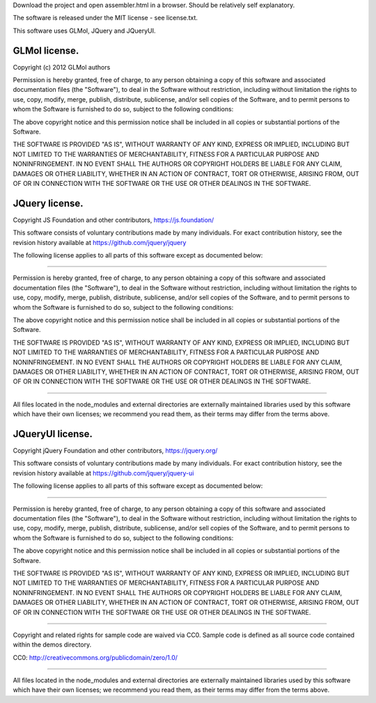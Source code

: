 Download the project and open assembler.html in a browser. Should be relatively self explanatory.

The software is released under the MIT license - see license.txt.

This software uses GLMol, JQuery and JQueryUI.

GLMol license.
--------------

Copyright (c) 2012 GLMol authors

Permission is hereby granted, free of charge, to any person obtaining a copy
of this software and associated documentation files (the "Software"), to deal
in the Software without restriction, including without limitation the rights
to use, copy, modify, merge, publish, distribute, sublicense, and/or sell
copies of the Software, and to permit persons to whom the Software is
furnished to do so, subject to the following conditions:

The above copyright notice and this permission notice shall be included in all
copies or substantial portions of the Software.

THE SOFTWARE IS PROVIDED "AS IS", WITHOUT WARRANTY OF ANY KIND, EXPRESS OR
IMPLIED, INCLUDING BUT NOT LIMITED TO THE WARRANTIES OF MERCHANTABILITY,
FITNESS FOR A PARTICULAR PURPOSE AND NONINFRINGEMENT. IN NO EVENT SHALL THE
AUTHORS OR COPYRIGHT HOLDERS BE LIABLE FOR ANY CLAIM, DAMAGES OR OTHER
LIABILITY, WHETHER IN AN ACTION OF CONTRACT, TORT OR OTHERWISE, ARISING FROM,
OUT OF OR IN CONNECTION WITH THE SOFTWARE OR THE USE OR OTHER DEALINGS IN THE
SOFTWARE.


JQuery license.
---------------

Copyright JS Foundation and other contributors, https://js.foundation/

This software consists of voluntary contributions made by many
individuals. For exact contribution history, see the revision history
available at https://github.com/jquery/jquery

The following license applies to all parts of this software except as
documented below:

====

Permission is hereby granted, free of charge, to any person obtaining
a copy of this software and associated documentation files (the
"Software"), to deal in the Software without restriction, including
without limitation the rights to use, copy, modify, merge, publish,
distribute, sublicense, and/or sell copies of the Software, and to
permit persons to whom the Software is furnished to do so, subject to
the following conditions:

The above copyright notice and this permission notice shall be
included in all copies or substantial portions of the Software.

THE SOFTWARE IS PROVIDED "AS IS", WITHOUT WARRANTY OF ANY KIND,
EXPRESS OR IMPLIED, INCLUDING BUT NOT LIMITED TO THE WARRANTIES OF
MERCHANTABILITY, FITNESS FOR A PARTICULAR PURPOSE AND
NONINFRINGEMENT. IN NO EVENT SHALL THE AUTHORS OR COPYRIGHT HOLDERS BE
LIABLE FOR ANY CLAIM, DAMAGES OR OTHER LIABILITY, WHETHER IN AN ACTION
OF CONTRACT, TORT OR OTHERWISE, ARISING FROM, OUT OF OR IN CONNECTION
WITH THE SOFTWARE OR THE USE OR OTHER DEALINGS IN THE SOFTWARE.

====

All files located in the node_modules and external directories are
externally maintained libraries used by this software which have their
own licenses; we recommend you read them, as their terms may differ from
the terms above.

JQueryUI license.
-----------------

Copyright jQuery Foundation and other contributors, https://jquery.org/

This software consists of voluntary contributions made by many
individuals. For exact contribution history, see the revision history
available at https://github.com/jquery/jquery-ui

The following license applies to all parts of this software except as
documented below:

====

Permission is hereby granted, free of charge, to any person obtaining
a copy of this software and associated documentation files (the
"Software"), to deal in the Software without restriction, including
without limitation the rights to use, copy, modify, merge, publish,
distribute, sublicense, and/or sell copies of the Software, and to
permit persons to whom the Software is furnished to do so, subject to
the following conditions:

The above copyright notice and this permission notice shall be
included in all copies or substantial portions of the Software.

THE SOFTWARE IS PROVIDED "AS IS", WITHOUT WARRANTY OF ANY KIND,
EXPRESS OR IMPLIED, INCLUDING BUT NOT LIMITED TO THE WARRANTIES OF
MERCHANTABILITY, FITNESS FOR A PARTICULAR PURPOSE AND
NONINFRINGEMENT. IN NO EVENT SHALL THE AUTHORS OR COPYRIGHT HOLDERS BE
LIABLE FOR ANY CLAIM, DAMAGES OR OTHER LIABILITY, WHETHER IN AN ACTION
OF CONTRACT, TORT OR OTHERWISE, ARISING FROM, OUT OF OR IN CONNECTION
WITH THE SOFTWARE OR THE USE OR OTHER DEALINGS IN THE SOFTWARE.

====

Copyright and related rights for sample code are waived via CC0. Sample
code is defined as all source code contained within the demos directory.

CC0: http://creativecommons.org/publicdomain/zero/1.0/

====

All files located in the node_modules and external directories are
externally maintained libraries used by this software which have their
own licenses; we recommend you read them, as their terms may differ from
the terms above.
